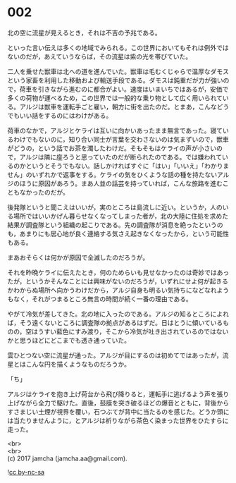 #+OPTIONS: toc:nil
#+OPTIONS: \n:t

* 002

  北の空に流星が見えるとき，それは不吉の予兆である。

  といった言い伝えは多くの地域でみられる。この世界においてもそれは例外ではないのだが，あえていうならば，その流星は紫の光を帯びていた。

  二人を乗せた獣車は北への道を進んでいた。獣車は毛むくじゃらで温厚なダモスという家畜を利用した移動および輸送手段である。ダモスは鈍重だが力が強いので，荷車を引きながら進むのに都合がよい。速度はいまいちではあるが，安価で多くの荷物が運べるため，この世界では一般的な乗り物として広く用いられている。アルジは獣車を運転手ごと雇い，朝方に街を出たのだ。とまあ，こんなどうでもいい話をするのにはわけがある。

  荷車のなかで，アルジとケライは互いに向かいあったまま無言であった。寝ているわけでもないのに，知り合い同士が言葉を交わさないのは気まずいので，獣車がどうの，という話でお茶を濁したわけだ。そもそもはケライの声が小さいので，アルジは隣に座ろうと思っていたのだが断られたのである。では嫌われているのかというとそうでもない。話しかければすぐに「はい」「いいえ」「わかりません」のいずれかで返事をする。ケライの気をひくような話の種を持たないアルジのほうに原因があろう。まあ人並の話芸を持っていれば，こんな旅路を進むこともなかったのだが。

  後発隊というと聞こえはいいが，実のところは島流しに近い。というか，人のいる場所ではいいかげん暮らせなくなってしまった者が，北の大陸に住処を求めた結果が調査隊という組織の起こりである。先の調査隊が消息を絶ったというのも，あまりにも居心地が良く連絡する気さえ起きなくなったから，という可能性もある。

  まあおそらくは何かが原因で全滅したのだろうが。

  それを昨晩ケライに伝えたとき，何のためらいも見せなかったのは奇妙ではあったが，というかそんなことには興味がないのだろうが，いずれにせよ何が起きるかわからぬ場所へ向かうわけだから，アルジ自身も明るい気持ちになどなれようもなく，それがつまるところ無言の時間が続く一番の理由である。

  やがて冷気が差してきた。北の地に入ったのである。アルジの知るところによれば，そう遠くないところに調査隊の拠点があるはずだ。日はとうに傾いているものの，空はうすい藍色にすみ渡り，そこから冷気が吐き出されているのではないかと思うほどにどこまでも透き通っていた。

  雲ひとつない空に流星が通った。アルジが目にするのは初めてではあったが，流星とはこんな円を描くようなものだろうか。

  「ち」

  アルジはケライを抱き上げ荷台から飛び降りると，運転手に逃げるよう声を張り上げながら全力で駆けた。直後，鼓膜を突き破るほどの爆音とともに，背後からすさまじい土煙が視界を覆い，石つぶてが背中に当たるのを感じた。どうか頭には当たりませんように，とアルジは祈りながら茶色く染まった世界をひたすらに走った。

  <br>
  <br>
  (c) 2017 jamcha (jamcha.aa@gmail.com).

  ![[http://i.creativecommons.org/l/by-nc-sa/4.0/88x31.png][cc by-nc-sa]]

